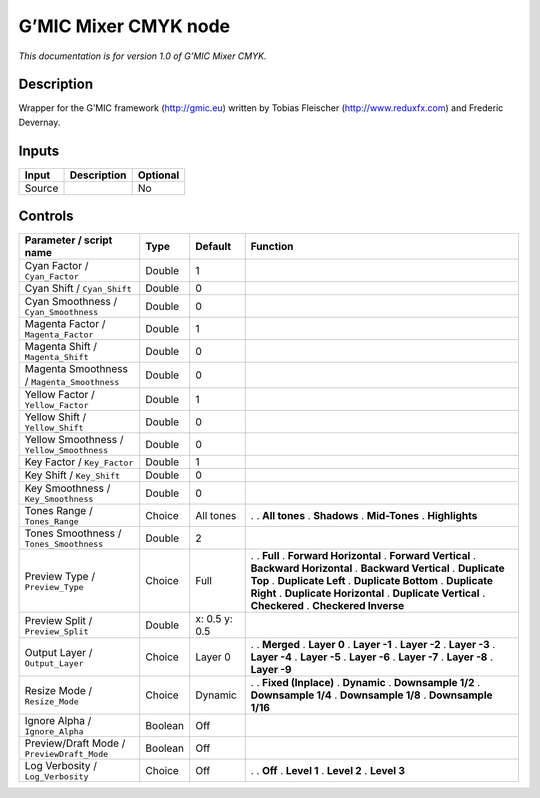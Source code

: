 .. _eu.gmic.MixerCMYK:

G’MIC Mixer CMYK node
=====================

*This documentation is for version 1.0 of G’MIC Mixer CMYK.*

Description
-----------

Wrapper for the G’MIC framework (http://gmic.eu) written by Tobias Fleischer (http://www.reduxfx.com) and Frederic Devernay.

Inputs
------

====== =========== ========
Input  Description Optional
====== =========== ========
Source             No
====== =========== ========

Controls
--------

.. tabularcolumns:: |>{\raggedright}p{0.2\columnwidth}|>{\raggedright}p{0.06\columnwidth}|>{\raggedright}p{0.07\columnwidth}|p{0.63\columnwidth}|

.. cssclass:: longtable

=========================================== ======= ============= ==========================
Parameter / script name                     Type    Default       Function
=========================================== ======= ============= ==========================
Cyan Factor / ``Cyan_Factor``               Double  1              
Cyan Shift / ``Cyan_Shift``                 Double  0              
Cyan Smoothness / ``Cyan_Smoothness``       Double  0              
Magenta Factor / ``Magenta_Factor``         Double  1              
Magenta Shift / ``Magenta_Shift``           Double  0              
Magenta Smoothness / ``Magenta_Smoothness`` Double  0              
Yellow Factor / ``Yellow_Factor``           Double  1              
Yellow Shift / ``Yellow_Shift``             Double  0              
Yellow Smoothness / ``Yellow_Smoothness``   Double  0              
Key Factor / ``Key_Factor``                 Double  1              
Key Shift / ``Key_Shift``                   Double  0              
Key Smoothness / ``Key_Smoothness``         Double  0              
Tones Range / ``Tones_Range``               Choice  All tones     .  
                                                                  . **All tones**
                                                                  . **Shadows**
                                                                  . **Mid-Tones**
                                                                  . **Highlights**
Tones Smoothness / ``Tones_Smoothness``     Double  2              
Preview Type / ``Preview_Type``             Choice  Full          .  
                                                                  . **Full**
                                                                  . **Forward Horizontal**
                                                                  . **Forward Vertical**
                                                                  . **Backward Horizontal**
                                                                  . **Backward Vertical**
                                                                  . **Duplicate Top**
                                                                  . **Duplicate Left**
                                                                  . **Duplicate Bottom**
                                                                  . **Duplicate Right**
                                                                  . **Duplicate Horizontal**
                                                                  . **Duplicate Vertical**
                                                                  . **Checkered**
                                                                  . **Checkered Inverse**
Preview Split / ``Preview_Split``           Double  x: 0.5 y: 0.5  
Output Layer / ``Output_Layer``             Choice  Layer 0       .  
                                                                  . **Merged**
                                                                  . **Layer 0**
                                                                  . **Layer -1**
                                                                  . **Layer -2**
                                                                  . **Layer -3**
                                                                  . **Layer -4**
                                                                  . **Layer -5**
                                                                  . **Layer -6**
                                                                  . **Layer -7**
                                                                  . **Layer -8**
                                                                  . **Layer -9**
Resize Mode / ``Resize_Mode``               Choice  Dynamic       .  
                                                                  . **Fixed (Inplace)**
                                                                  . **Dynamic**
                                                                  . **Downsample 1/2**
                                                                  . **Downsample 1/4**
                                                                  . **Downsample 1/8**
                                                                  . **Downsample 1/16**
Ignore Alpha / ``Ignore_Alpha``             Boolean Off            
Preview/Draft Mode / ``PreviewDraft_Mode``  Boolean Off            
Log Verbosity / ``Log_Verbosity``           Choice  Off           .  
                                                                  . **Off**
                                                                  . **Level 1**
                                                                  . **Level 2**
                                                                  . **Level 3**
=========================================== ======= ============= ==========================
